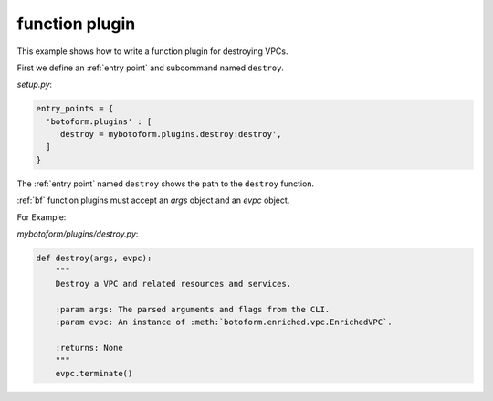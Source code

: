 
.. _function plugin:

function plugin
###############

This example shows how to write a function plugin for destroying VPCs.

First we define an :ref:`entry point` and subcommand named ``destroy``.

*setup.py*:

.. code-block:: python

    entry_points = {
      'botoform.plugins' : [
        'destroy = mybotoform.plugins.destroy:destroy',
      ]
    }

The :ref:`entry point` named ``destroy`` shows the path to the ``destroy`` function.

:ref:`bf` function plugins must accept an *args* object and an *evpc* object.

For Example:

*mybotoform/plugins/destroy.py*:

.. code-block:: python

 def destroy(args, evpc):
     """
     Destroy a VPC and related resources and services.

     :param args: The parsed arguments and flags from the CLI.
     :param evpc: An instance of :meth:`botoform.enriched.vpc.EnrichedVPC`.

     :returns: None
     """
     evpc.terminate()

